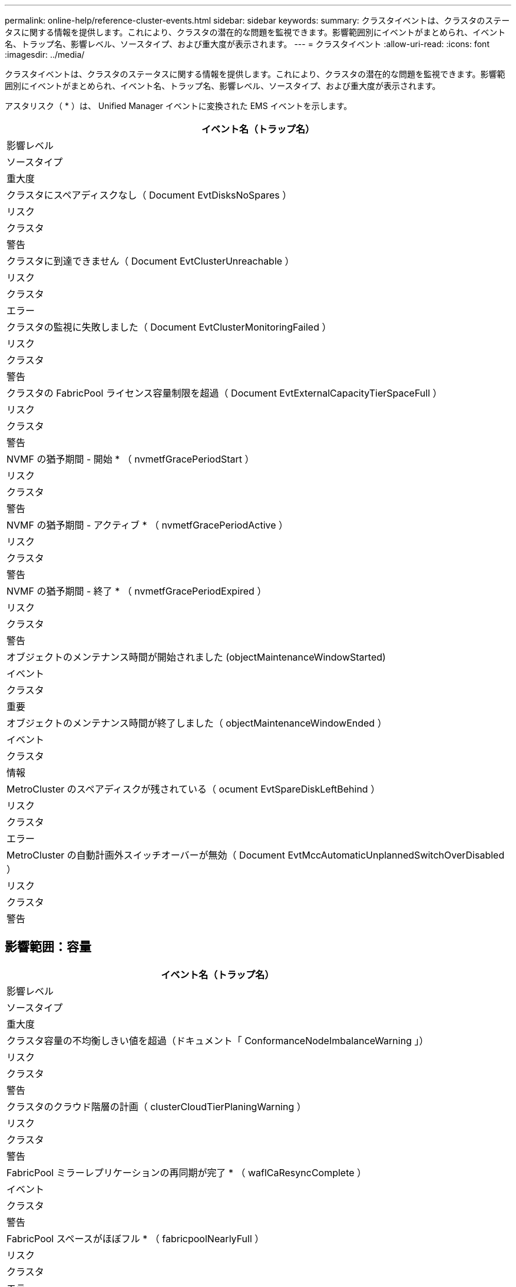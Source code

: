 ---
permalink: online-help/reference-cluster-events.html 
sidebar: sidebar 
keywords:  
summary: クラスタイベントは、クラスタのステータスに関する情報を提供します。これにより、クラスタの潜在的な問題を監視できます。影響範囲別にイベントがまとめられ、イベント名、トラップ名、影響レベル、ソースタイプ、および重大度が表示されます。 
---
= クラスタイベント
:allow-uri-read: 
:icons: font
:imagesdir: ../media/


[role="lead"]
クラスタイベントは、クラスタのステータスに関する情報を提供します。これにより、クラスタの潜在的な問題を監視できます。影響範囲別にイベントがまとめられ、イベント名、トラップ名、影響レベル、ソースタイプ、および重大度が表示されます。

アスタリスク（ * ）は、 Unified Manager イベントに変換された EMS イベントを示します。

|===
| イベント名（トラップ名） 


| 影響レベル 


| ソースタイプ 


| 重大度 


 a| 
クラスタにスペアディスクなし（ Document EvtDisksNoSpares ）



 a| 
リスク



 a| 
クラスタ



 a| 
警告



 a| 
クラスタに到達できません（ Document EvtClusterUnreachable ）



 a| 
リスク



 a| 
クラスタ



 a| 
エラー



 a| 
クラスタの監視に失敗しました（ Document EvtClusterMonitoringFailed ）



 a| 
リスク



 a| 
クラスタ



 a| 
警告



 a| 
クラスタの FabricPool ライセンス容量制限を超過（ Document EvtExternalCapacityTierSpaceFull ）



 a| 
リスク



 a| 
クラスタ



 a| 
警告



 a| 
NVMF の猶予期間 - 開始 * （ nvmetfGracePeriodStart ）



 a| 
リスク



 a| 
クラスタ



 a| 
警告



 a| 
NVMF の猶予期間 - アクティブ * （ nvmetfGracePeriodActive ）



 a| 
リスク



 a| 
クラスタ



 a| 
警告



 a| 
NVMF の猶予期間 - 終了 * （ nvmetfGracePeriodExpired ）



 a| 
リスク



 a| 
クラスタ



 a| 
警告



 a| 
オブジェクトのメンテナンス時間が開始されました (objectMaintenanceWindowStarted)



 a| 
イベント



 a| 
クラスタ



 a| 
重要



 a| 
オブジェクトのメンテナンス時間が終了しました（ objectMaintenanceWindowEnded ）



 a| 
イベント



 a| 
クラスタ



 a| 
情報



 a| 
MetroCluster のスペアディスクが残されている（ ocument EvtSpareDiskLeftBehind ）



 a| 
リスク



 a| 
クラスタ



 a| 
エラー



 a| 
MetroCluster の自動計画外スイッチオーバーが無効（ Document EvtMccAutomaticUnplannedSwitchOverDisabled ）



 a| 
リスク



 a| 
クラスタ



 a| 
警告

|===


== 影響範囲：容量

|===
| イベント名（トラップ名） 


| 影響レベル 


| ソースタイプ 


| 重大度 


 a| 
クラスタ容量の不均衡しきい値を超過（ドキュメント「 ConformanceNodeImbalanceWarning 」）



 a| 
リスク



 a| 
クラスタ



 a| 
警告



 a| 
クラスタのクラウド階層の計画（ clusterCloudTierPlaningWarning ）



 a| 
リスク



 a| 
クラスタ



 a| 
警告



 a| 
FabricPool ミラーレプリケーションの再同期が完了 * （ waflCaResyncComplete ）



 a| 
イベント



 a| 
クラスタ



 a| 
警告



 a| 
FabricPool スペースがほぼフル * （ fabricpoolNearlyFull ）



 a| 
リスク



 a| 
クラスタ



 a| 
エラー

|===


== 影響範囲：構成

|===
| イベント名（トラップ名） 


| 影響レベル 


| ソースタイプ 


| 重大度 


 a| 
ノードが追加されました（該当なし）



 a| 
イベント



 a| 
クラスタ



 a| 
情報



 a| 
ノードが削除されました（該当なし）



 a| 
イベント



 a| 
クラスタ



 a| 
情報



 a| 
クラスタが削除されました（該当なし）



 a| 
イベント



 a| 
クラスタ



 a| 
情報



 a| 
クラスタの追加に失敗（該当なし）



 a| 
イベント



 a| 
クラスタ



 a| 
エラー



 a| 
クラスタ名が変更されました（該当なし）



 a| 
イベント



 a| 
クラスタ



 a| 
情報



 a| 
緊急の EMS を受信（該当なし）



 a| 
イベント



 a| 
クラスタ



 a| 
重要



 a| 
重大な EMS を受信（該当なし）



 a| 
イベント



 a| 
クラスタ



 a| 
重要



 a| 
アラートの EMS を受信（該当なし）



 a| 
イベント



 a| 
クラスタ



 a| 
エラー



 a| 
エラーの EMS を受信（該当なし）



 a| 
イベント



 a| 
クラスタ



 a| 
警告



 a| 
警告の EMS を受信（該当なし）



 a| 
イベント



 a| 
クラスタ



 a| 
警告



 a| 
デバッグの EMS を受信（該当なし）



 a| 
イベント



 a| 
クラスタ



 a| 
警告



 a| 
通知の EMS を受信（該当なし）



 a| 
イベント



 a| 
クラスタ



 a| 
警告



 a| 
情報の EMS を受信（該当なし）



 a| 
イベント



 a| 
クラスタ



 a| 
警告

|===
ONTAP EMS イベントは、 Unified Manager イベントの 3 つの重大度レベルに分類されます。

|===


| Unified Manager イベントの重大度レベル | ONTAP EMS イベントの重大度レベル 


 a| 
重要
 a| 
緊急

重要



 a| 
エラー
 a| 
アラート



 a| 
警告
 a| 
エラー

警告

デバッグ

注意

情報

|===


== 影響範囲：パフォーマンス

|===
| イベント名（トラップ名） 


| 影響レベル 


| ソースタイプ 


| 重大度 


 a| 
クラスタ負荷の不均衡しきい値を超過（）



 a| 
リスク



 a| 
クラスタ



 a| 
警告



 a| 
クラスタ IOPS の重大しきい値を超過（ドキュメント ClusterIopsIncident ）



 a| 
インシデント



 a| 
クラスタ



 a| 
重要



 a| 
クラスタ IOPS の警告しきい値を超過（ドキュメントクラスタ警告）



 a| 
リスク



 a| 
クラスタ



 a| 
警告



 a| 
クラスタ MBps の重大しきい値を超過（ドキュメント ClusterMbpsIncident ）



 a| 
インシデント



 a| 
クラスタ



 a| 
重要



 a| 
クラスタ MBps の警告しきい値を超過（ドキュメントクラスタの警告）



 a| 
リスク



 a| 
クラスタ



 a| 
警告



 a| 
クラスタ動的しきい値を超過（ DocumentClusterDynamicEventWarning ）



 a| 
リスク



 a| 
クラスタ



 a| 
警告

|===


== 影響範囲：セキュリティ

|===
| イベント名（トラップ名） 


| 影響レベル 


| ソースタイプ 


| 重大度 


 a| 
AutoSupport HTTPS 転送が無効になっています（ドキュメント ASUPHttpsConfiguredDisabled ）



 a| 
リスク



 a| 
クラスタ



 a| 
警告



 a| 
ログ転送が暗号化されていない（ ocClusterAuditLogUnencrypted ）



 a| 
リスク



 a| 
クラスタ



 a| 
警告



 a| 
デフォルトのローカル管理者ユーザーが有効になっています（ ocClusterDefaultAdminEnabled ）



 a| 
リスク



 a| 
クラスタ



 a| 
警告



 a| 
FIPS モードが無効になっています（ドキュメント ClusterFipsDisabled ）



 a| 
リスク



 a| 
クラスタ



 a| 
警告



 a| 
ログインバナーが無効になっています（ドキュメント ClusterLoginBannerDisabled ）



 a| 
リスク



 a| 
クラスタ



 a| 
警告



 a| 
ログインバナーが変更されました (DocumentClusterLoginBannerChanged)



 a| 
リスク



 a| 
クラスタ



 a| 
警告



 a| 
ログ転送先が変更されました (DocumentLogForwardDestinationsChanged)



 a| 
リスク



 a| 
クラスタ



 a| 
警告



 a| 
NTP サーバー名が変更されました（ Document NtpServerNamesChanged ）



 a| 
リスク



 a| 
クラスタ



 a| 
警告



 a| 
NTP サーバ数が少ない（ securityConfigNTPServerCountLowRisk ）



 a| 
リスク



 a| 
クラスタ



 a| 
警告



 a| 
クラスタピア通信が暗号化されていない（ Document ClusterPeerEncryptionDisabled ）



 a| 
リスク



 a| 
クラスタ



 a| 
警告



 a| 
SSH でセキュアでない暗号を使用（ ocClusterSSHセキュア でない）



 a| 
リスク



 a| 
クラスタ



 a| 
警告



 a| 
Telnet プロトコルが有効になっている（ ocClusterTelnetEnabled ）



 a| 
リスク



 a| 
クラスタ



 a| 
警告

|===